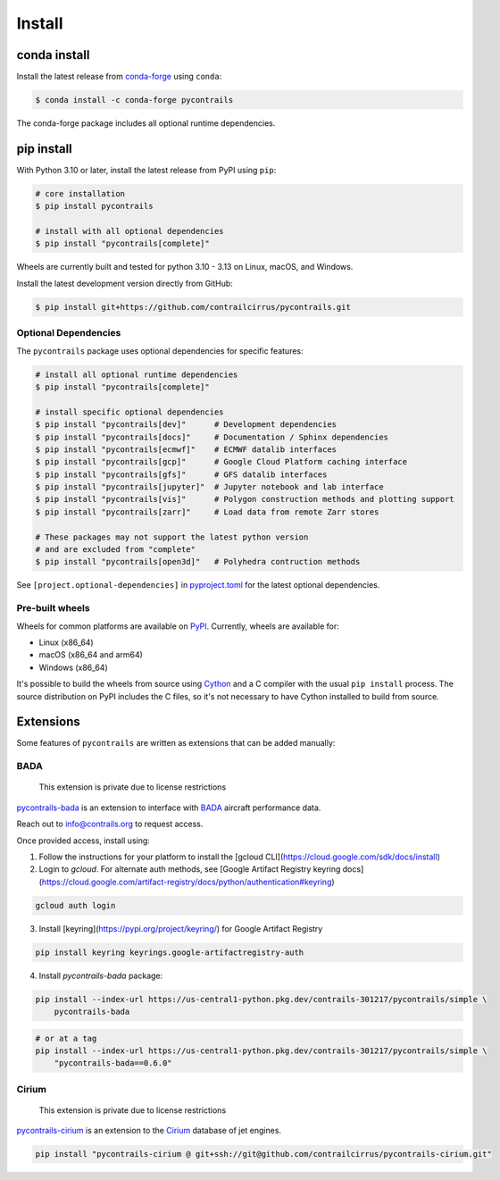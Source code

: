 
Install
=======

conda install
-------------

Install the latest release from `conda-forge <https://conda-forge.org>`__ using ``conda``:

.. code-block:: bash

    $ conda install -c conda-forge pycontrails


The conda-forge package includes all optional runtime dependencies.

pip install
-----------

With Python 3.10 or later, install the latest release from PyPI using ``pip``:

.. code-block:: bash

    # core installation
    $ pip install pycontrails

    # install with all optional dependencies
    $ pip install "pycontrails[complete]"

Wheels are currently built and tested for python 3.10 - 3.13 on Linux, macOS, and Windows.

Install the latest development version directly from GitHub:

.. code-block:: bash

    $ pip install git+https://github.com/contrailcirrus/pycontrails.git


Optional Dependencies
~~~~~~~~~~~~~~~~~~~~~

The ``pycontrails`` package uses optional dependencies for specific features:

.. code-block:: bash

    # install all optional runtime dependencies
    $ pip install "pycontrails[complete]"

    # install specific optional dependencies
    $ pip install "pycontrails[dev]"      # Development dependencies
    $ pip install "pycontrails[docs]"     # Documentation / Sphinx dependencies
    $ pip install "pycontrails[ecmwf]"    # ECMWF datalib interfaces
    $ pip install "pycontrails[gcp]"      # Google Cloud Platform caching interface
    $ pip install "pycontrails[gfs]"      # GFS datalib interfaces
    $ pip install "pycontrails[jupyter]"  # Jupyter notebook and lab interface
    $ pip install "pycontrails[vis]"      # Polygon construction methods and plotting support
    $ pip install "pycontrails[zarr]"     # Load data from remote Zarr stores

    # These packages may not support the latest python version
    # and are excluded from "complete"
    $ pip install "pycontrails[open3d]"   # Polyhedra contruction methods

See ``[project.optional-dependencies]`` in `pyproject.toml <https://github.com/contrailcirrus/pycontrails/blob/main/pyproject.toml>`__
for the latest optional dependencies.


Pre-built wheels
~~~~~~~~~~~~~~~~

Wheels for common platforms are available on `PyPI <https://pypi.org/project/pycontrails/>`__. Currently, wheels are available for:

- Linux (x86_64)
- macOS (x86_64 and arm64)
- Windows (x86_64)

It's possible to build the wheels from source using `Cython <https://cython.org/>`__ and a C compiler with the usual ``pip install`` process. The source distribution on PyPI includes the C files, so it's not necessary to have Cython installed to build from source.


Extensions
----------

Some features of ``pycontrails`` are written as extensions that can be added manually:

.. _bada-install:

BADA
~~~~

    This extension is private due to license restrictions

`pycontrails-bada <https://github.com/contrailcirrus/pycontrails-bada>`__ is an extension to
interface with `BADA <https://www.eurocontrol.int/model/bada>`__ aircraft performance data.

Reach out to `info@contrails.org <mailto:info@contrails.org>`__ to request access.

Once provided access, install using:

1. Follow the instructions for your platform to install the [gcloud CLI](https://cloud.google.com/sdk/docs/install)
2. Login to `gcloud`. For alternate auth methods, see [Google Artifact Registry keyring docs](https://cloud.google.com/artifact-registry/docs/python/authentication#keyring)

.. code-block:: bash

    gcloud auth login

3. Install [keyring](https://pypi.org/project/keyring/) for Google Artifact Registry

.. code-block:: bash

    pip install keyring keyrings.google-artifactregistry-auth

4. Install `pycontrails-bada` package:

.. code-block:: bash

    pip install --index-url https://us-central1-python.pkg.dev/contrails-301217/pycontrails/simple \
        pycontrails-bada

.. code-block:: bash

    # or at a tag
    pip install --index-url https://us-central1-python.pkg.dev/contrails-301217/pycontrails/simple \
        "pycontrails-bada==0.6.0"


Cirium
~~~~~~

    This extension is private due to license restrictions

`pycontrails-cirium <https://github.com/contrailcirrus/pycontrails-cirium>`__ is an extension
to the `Cirium <https://www.cirium.com/>`__ database of jet engines.

.. code-block:: bash

    pip install "pycontrails-cirium @ git+ssh://git@github.com/contrailcirrus/pycontrails-cirium.git"
